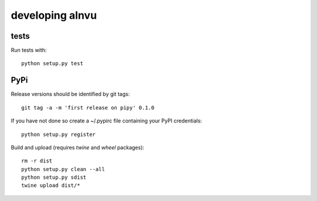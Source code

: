 ==================
 developing alnvu
==================

tests
=====

Run tests with::

  python setup.py test

PyPi
====

Release versions should be identified by git tags::

  git tag -a -m 'first release on pipy' 0.1.0

If you have not done so create a ~/.pypirc file containing your PyPI
credentials::

  python setup.py register

Build and upload (requires `twine` and `wheel` packages)::

  rm -r dist
  python setup.py clean --all
  python setup.py sdist
  twine upload dist/*

